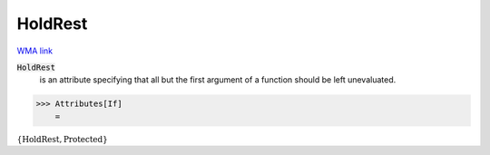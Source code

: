 HoldRest
========

`WMA link <https://reference.wolfram.com/language/ref/HoldRest.html>`_


:code:`HoldRest`
    is an attribute specifying that all but the first argument           of a function should be left unevaluated.





>>> Attributes[If]
    =

:math:`\left\{\text{HoldRest},\text{Protected}\right\}`


